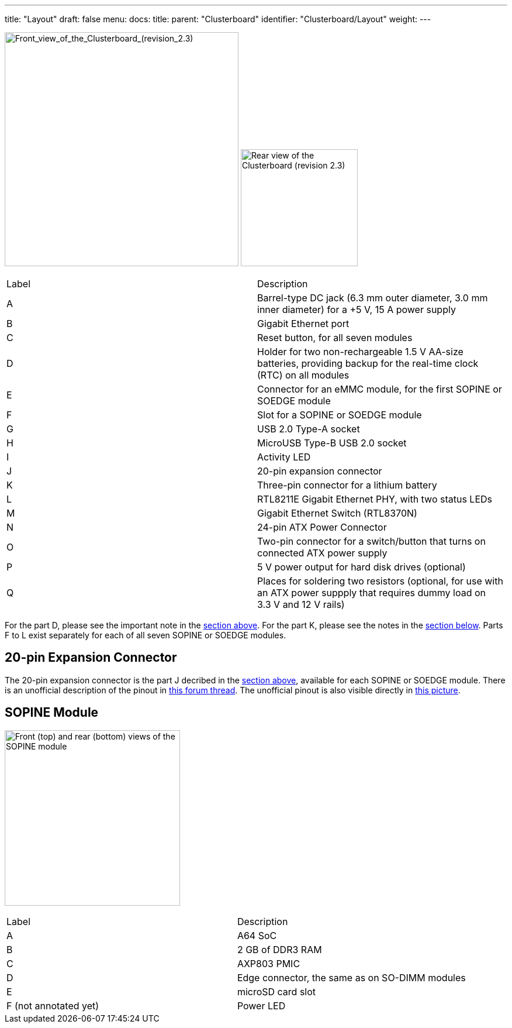 ---
title: "Layout"
draft: false
menu:
  docs:
    title:
    parent: "Clusterboard"
    identifier: "Clusterboard/Layout"
    weight: 
---

image:/documentation/images/ClusterBoardFront-Annotated.jpg[Front_view_of_the_Clusterboard_(revision_2.3),title="Front_view_of_the_Clusterboard_(revision_2.3)",width=400]
image:/documentation/images/ClusterBoardBack.jpg[Rear view of the Clusterboard (revision 2.3),title="Rear view of the Clusterboard (revision 2.3)",width=200]

[cols="1,1"]
|===
|Label
|Description

| A
| Barrel-type DC jack (6.3&nbsp;mm outer diameter, 3.0&nbsp;mm inner diameter) for a +5&nbsp;V, 15&nbsp;A power supply

| B
| Gigabit Ethernet port

| C
| Reset button, for all seven modules

| D
| Holder for two non-rechargeable 1.5&nbsp;V AA-size batteries, providing backup for the real-time clock (RTC) on all modules

| E
| Connector for an eMMC module, for the first SOPINE or SOEDGE module

| F
| Slot for a SOPINE or SOEDGE module

| G
| USB&nbsp;2.0 Type-A socket

| H
| MicroUSB Type-B USB&nbsp;2.0 socket

| I
| Activity LED

| J
| 20-pin expansion connector

| K
| Three-pin connector for a lithium battery

| L
| RTL8211E Gigabit Ethernet PHY, with two status LEDs

| M
| Gigabit Ethernet Switch (RTL8370N)

| N
| 24-pin ATX Power Connector

| O
| Two-pin connector for a switch/button that turns on connected ATX power supply

| P
| 5&nbsp;V power output for hard disk drives (optional)

| Q
| Places for soldering two resistors (optional, for use with an ATX power suppply that requires dummy load on 3.3&nbsp;V and 12&nbsp;V rails)
|===

For the part D, please see the important note in the link:#Specifications[section above]. For the part K, please see the notes in the link:#Hardware_revisions[section below].  Parts F to L exist separately for each of all seven SOPINE or SOEDGE modules.

== 20-pin Expansion Connector

The 20-pin expansion connector is the part J decribed in the link:#Layout[section above], available for each SOPINE or SOEDGE module. There is an unofficial description of the pinout in https://forum.pine64.org/showthread.php?tid=5713[this forum thread].  The unofficial pinout is also visible directly in https://forum.pine64.org/attachment.php?aid=1111[this picture].

== SOPINE Module

image:/documentation/images/SOPine-Annotated.jpg[Front (top) and rear (bottom) views of the SOPINE module,title="Front (top) and rear (bottom) views of the SOPINE module",width=300]

[cols="1,1"]
|===
|Label
|Description

| A
| A64 SoC

| B
| 2&nbsp;GB of DDR3 RAM

| C
| AXP803 PMIC

| D
| Edge connector, the same as on SO-DIMM modules

| E
| microSD card slot

| F (not annotated yet)
| Power LED
|===


